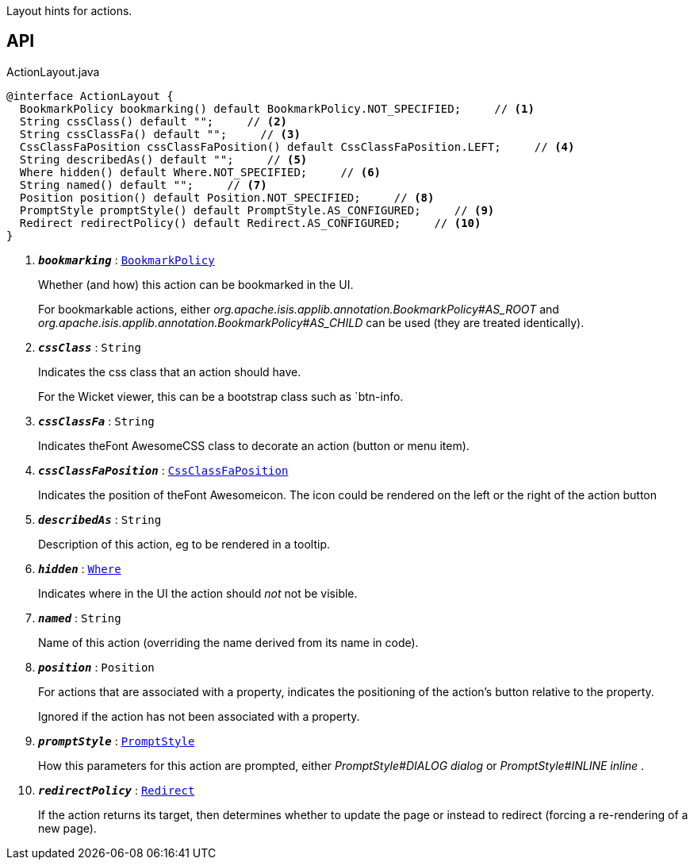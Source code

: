 :Notice: Licensed to the Apache Software Foundation (ASF) under one or more contributor license agreements. See the NOTICE file distributed with this work for additional information regarding copyright ownership. The ASF licenses this file to you under the Apache License, Version 2.0 (the "License"); you may not use this file except in compliance with the License. You may obtain a copy of the License at. http://www.apache.org/licenses/LICENSE-2.0 . Unless required by applicable law or agreed to in writing, software distributed under the License is distributed on an "AS IS" BASIS, WITHOUT WARRANTIES OR  CONDITIONS OF ANY KIND, either express or implied. See the License for the specific language governing permissions and limitations under the License.

Layout hints for actions.

== API

.ActionLayout.java
[source,java]
----
@interface ActionLayout {
  BookmarkPolicy bookmarking() default BookmarkPolicy.NOT_SPECIFIED;     // <.>
  String cssClass() default "";     // <.>
  String cssClassFa() default "";     // <.>
  CssClassFaPosition cssClassFaPosition() default CssClassFaPosition.LEFT;     // <.>
  String describedAs() default "";     // <.>
  Where hidden() default Where.NOT_SPECIFIED;     // <.>
  String named() default "";     // <.>
  Position position() default Position.NOT_SPECIFIED;     // <.>
  PromptStyle promptStyle() default PromptStyle.AS_CONFIGURED;     // <.>
  Redirect redirectPolicy() default Redirect.AS_CONFIGURED;     // <.>
}
----

<.> `[teal]#*_bookmarking_*#` : `xref:system:generated:index/applib/annotation/BookmarkPolicy.adoc[BookmarkPolicy]`
+
--
Whether (and how) this action can be bookmarked in the UI.

For bookmarkable actions, either _org.apache.isis.applib.annotation.BookmarkPolicy#AS_ROOT_ and _org.apache.isis.applib.annotation.BookmarkPolicy#AS_CHILD_ can be used (they are treated identically).
--
<.> `[teal]#*_cssClass_*#` : `String`
+
--
Indicates the css class that an action should have.

For the Wicket viewer, this can be a bootstrap class such as `btn-info.
--
<.> `[teal]#*_cssClassFa_*#` : `String`
+
--
Indicates theFont AwesomeCSS class to decorate an action (button or menu item).
--
<.> `[teal]#*_cssClassFaPosition_*#` : `xref:system:generated:index/applib/layout/component/CssClassFaPosition.adoc[CssClassFaPosition]`
+
--
Indicates the position of theFont Awesomeicon. The icon could be rendered on the left or the right of the action button
--
<.> `[teal]#*_describedAs_*#` : `String`
+
--
Description of this action, eg to be rendered in a tooltip.
--
<.> `[teal]#*_hidden_*#` : `xref:system:generated:index/applib/annotation/Where.adoc[Where]`
+
--
Indicates where in the UI the action should _not_ not be visible.
--
<.> `[teal]#*_named_*#` : `String`
+
--
Name of this action (overriding the name derived from its name in code).
--
<.> `[teal]#*_position_*#` : `Position`
+
--
For actions that are associated with a property, indicates the positioning of the action's button relative to the property.

Ignored if the action has not been associated with a property.
--
<.> `[teal]#*_promptStyle_*#` : `xref:system:generated:index/applib/annotation/PromptStyle.adoc[PromptStyle]`
+
--
How this parameters for this action are prompted, either _PromptStyle#DIALOG dialog_ or _PromptStyle#INLINE inline_ .
--
<.> `[teal]#*_redirectPolicy_*#` : `xref:system:generated:index/applib/annotation/Redirect.adoc[Redirect]`
+
--
If the action returns its target, then determines whether to update the page or instead to redirect (forcing a re-rendering of a new page).
--

